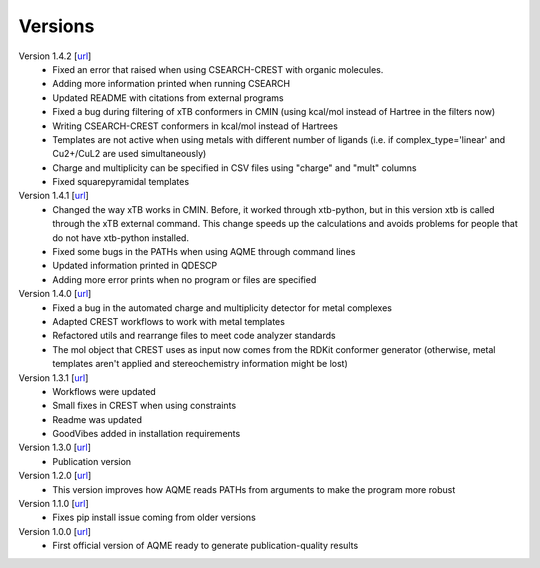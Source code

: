 .. _versions:

========
Versions
========

Version 1.4.2 [`url <https://github.com/jvalegre/aqme/releases/tag/1.4.2>`__]
   -  Fixed an error that raised when using CSEARCH-CREST with organic molecules.
   -  Adding more information printed when running CSEARCH
   -  Updated README with citations from external programs
   -  Fixed a bug during filtering of xTB conformers in CMIN (using kcal/mol instead of Hartree
      in the filters now)
   -  Writing CSEARCH-CREST conformers in kcal/mol instead of Hartrees
   -  Templates are not active when using metals with different number of ligands 
      (i.e. if complex_type='linear' and Cu2+/CuL2 are used simultaneously)
   -  Charge and multiplicity can be specified in CSV files using "charge" and "mult" columns
   -  Fixed squarepyramidal templates

Version 1.4.1 [`url <https://github.com/jvalegre/aqme/releases/tag/1.4.1>`__]
   -  Changed the way xTB works in CMIN. Before, it worked through xtb-python, but in this 
      version xtb is called through the xTB external command. This change speeds up the 
      calculations and avoids problems for people that do not have xtb-python installed.
   -  Fixed some bugs in the PATHs when using AQME through command lines
   -  Updated information printed in QDESCP
   -  Adding more error prints when no program or files are specified

Version 1.4.0 [`url <https://github.com/jvalegre/aqme/releases/tag/1.4.0>`__]
   -  Fixed a bug in the automated charge and multiplicity detector for metal complexes
   -  Adapted CREST workflows to work with metal templates
   -  Refactored utils and rearrange files to meet code analyzer standards
   -  The mol object that CREST uses as input now comes from the RDKit 
      conformer generator (otherwise, metal templates aren't applied and 
      stereochemistry information might be lost)

Version 1.3.1 [`url <https://github.com/jvalegre/aqme/releases/tag/1.3.1>`__]
   -  Workflows were updated
   -  Small fixes in CREST when using constraints
   -  Readme was updated
   -  GoodVibes added in installation requirements

Version 1.3.0 [`url <https://github.com/jvalegre/aqme/releases/tag/1.3.0>`__]
   -  Publication version

Version 1.2.0 [`url <https://github.com/jvalegre/aqme/releases/tag/1.2.0>`__]
   -  This version improves how AQME reads PATHs from arguments to make the program more robust

Version 1.1.0 [`url <https://github.com/jvalegre/aqme/releases/tag/1.1.0>`__]
   -  Fixes pip install issue coming from older versions

Version 1.0.0 [`url <https://github.com/jvalegre/aqme/releases/tag/1.0.0>`__]
   -  First official version of AQME ready to generate publication-quality results
